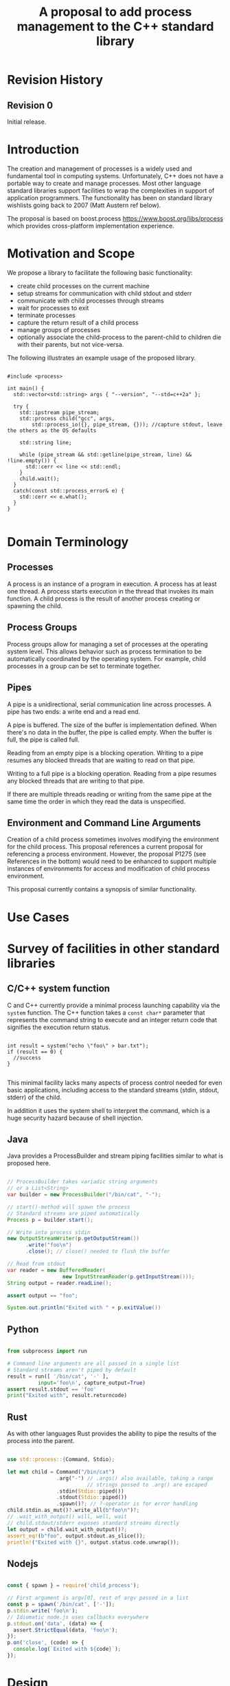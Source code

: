 

#+Revision: 0
#+Audience: LEWGI
#+Status: 
#+Group: WG21
#+Title: A proposal to add process management to the C++ standard library
#+Author: 
#+Email: jeff@crystalclearsoftware.com

* Revision History
** Revision 0
Initial release.

* Introduction

The creation and management of processes is a widely used and fundamental tool in computing systems.  Unfortunately, C++ does not have a portable way to create and manage processes. Most other language standard libraries support facilities to wrap the complexities in support of application programmers. The functionality has been on standard library wishlists going back to 2007 (Matt Austern ref below).

The proposal is based on boost.process https://www.boost.org/libs/process which provides cross-platform implementation experience.

* Motivation and Scope

We propose a library to facilitate the following basic functionality:
+    create child processes on the current machine
+    setup streams for communication with child stdout and stderr
+    communicate with child processes through streams
+    wait for processes to exit 
+    terminate processes
+    capture the return result of a child process
+    manage groups of processes
+    optionally associate the child-process to the parent-child to children die with their parents, but not vice-versa.

The following illustrates an example usage of the proposed library. 

#+BEGIN_SRC c++

#include <process>

int main() {
  std::vector<std::string> args { "--version", "--std=c++2a" };

  try {
    std::ipstream pipe_stream;
    std::process child("gcc", args,
        std::process_io({}, pipe_stream, {})); //capture stdout, leave the others as the OS defaults

    std::string line;

    while (pipe_stream && std::getline(pipe_stream, line) && !line.empty()) {
      std::cerr << line << std::endl;
    }
    child.wait();
  }
  catch(const std::process_error& e) {
    std::cerr << e.what();
  }
}

#+END_SRC

* Domain Terminology
** Processes
A process is an instance of a program in execution. A process has at least one thread. A process starts execution in the thread that invokes its main function. A child process is the result of another process creating or spawning the child. 

** Process Groups
Process groups allow for managing a set of processes at the operating system level. This allows behavior such as process termination to be automatically coordinated by the operating system. For example, child processes in a group can be set to terminate together.

** Pipes
A pipe is a unidirectional, serial communication line across processes. A pipe has two ends: a write end and a read end.

A pipe is buffered. The size of the buffer is implementation defined. When there's no data in the buffer, the pipe is called empty. When the buffer is full, the pipe is called full.

Reading from an empty pipe is a blocking operation. Writing to a pipe resumes any blocked threads that are waiting to read on that pipe.

Writing to a full pipe is a blocking operation. Reading from a pipe resumes any blocked threads that are writing to that pipe.

If there are multiple threads reading or writing from the same pipe at the same time the order in which they read the data is unspecified.

** Environment and Command Line Arguments

Creation of a child process sometimes involves modifying the environment for the child process. This proposal references a current proposal for referencing a process environment. However, the proposal P1275 (see References in the bottom) would need to be enhanced to support multiple instances of environments for access and modification of child process environment.

This proposal currently contains a synopsis of similar functionality.

* Use Cases
* Survey of facilities in other standard libraries
** C/C++ system function

C and C++ currently provide a minimal process launching capability via the =system= function. The C++ function takes a =const char*= parameter that represents the command string to execute and an integer return code that signifies the execution return status. 

#+BEGIN_SRC c++

int result = system("echo \"foo\" > bar.txt");
if (result == 0) {
  //success
}

#+END_SRC

This minimal facility lacks many aspects of process control needed for even basic applications, including access to the standard streams (stdin, stdout, stderr) of the child.

In addition it uses the system shell to interpret the command, which is a huge security hazard because of shell injection.

** Java
Java provides a ProcessBuilder and stream piping facilities similar to what is proposed here. 

#+BEGIN_SRC java

// ProcessBuilder takes variadic string arguments
// or a List<String>
var builder = new ProcessBuilder("/bin/cat", "-");

// start()-method will spawn the process
// Standard streams are piped automatically
Process p = builder.start();

// Write into process stdin
new OutputStreamWriter(p.getOutputStream())
      .write("foo\n")
      .close(); // close() needed to flush the buffer

// Read from stdout
var reader = new BufferedReader(
                  new InputStreamReader(p.getInputStream()));
String output = reader.readLine();

assert output == "foo";

System.out.println("Exited with " + p.exitValue())

#+END_SRC

** Python

#+BEGIN_SRC python

from subprocess import run

# Command line arguments are all passed in a single list
# Standard streams aren't piped by default
result = run([ '/bin/cat', '-' ],
          input='foo\n', capture_output=True)
assert result.stdout == 'foo'
print("Exited with", result.returncode)

#+END_SRC

** Rust
As with other languages Rust provides the ability to pipe the results of the process into the parent.

#+BEGIN_SRC rust

use std::process::{Command, Stdio};

let mut child = Command("/bin/cat")
                .arg("-") // .args() also available, taking a range
                          // strings passed to .arg() are escaped
                .stdin(Stdio::piped())
                .stdout(Stdio::piped())
                .spawn()?; // ?-operator is for error handling
child.stdin.as_mut()?.write_all(b"foo\n")?;
// .wait_with_output() will, well, wait
// child.stdout/stderr exposes standard streams directly
let output = child.wait_with_output()?;
assert_eq!(b"foo", output.stdout.as_slice());
println!("Exited with {}", output.status.code.unwrap());

#+END_SRC

** Nodejs

#+BEGIN_SRC js

const { spawn } = require('child_process');

// First argument is argv[0], rest of argv passed in a list
const p = spawn('/bin/cat', ['-']);
p.stdin.write('foo\n');
// Idiomatic node.js uses callbacks everywhere
p.stdout.on('data', (data) => {
  assert.StrictEqual(data, 'foo\n');
});
p.on('close', (code) => {
  console.log(`Exited with ${code}`);
});

#+END_SRC

* Design 

** Core language impact
Bryce to provide information to Jeff

** Namespace std versus std::process

The classes and functions for this proposal could be put into namespace =std=, or a sub-namespace, such as =std::process=. Process is more similar to =std::thread= than =std::filesystem=. Since thread is in namespace =std= this proposal suggests the same for process.

** Start of execution on process create
TODO

** Using a builder method to create

Have a =run()= method versus immediate launching in the constructor

This is solved through the extended launcher concept. 

#+BEGIN_SRC c++

// These are the same:
process(...) : process(process_launcher.launch(...)) {}
process_launcher().launch(...) -> process;

// These are the same:
process(..., custom_launcher& cl) : process(cl.launch) {}
cl.launch(...);

#+END_SRC

** Handling of parameters
  - There's an issue of escaping the argument properly
  - see issues below on P1275

** ~wait~ or ~join~
TODO

** Native Operating System Handle

The solution provides access to the operating system, like =std::thread=, for programmers who to go beyond the provided facilities.

** Portable callbacks during spawn

*** on_error

On error passes an std::error_code to the initializer, so it can react, e.g. free up resources. The launcher must only throw after every initializer was notified.

*** on_success
TODO
*** on_setup
TODO

** EOF on pipe close

Is automatically delivered by the OS. 

** Security and User Management Implications

=std::system= is dangerous because of shell injection, which cannot happen with the uninterpreted version that is proposed here. A shell might easily still be used by utilizing =std::this_process::environment::shell()=.

The standard process library does not touch on user management, though it can be extended to support it.

** Extensibility

To be extensible this library uses two concepts: =ProcessLauncher= and =ProcessInitializer=.

A =ProcessLauncher= is the actual function creating the process. It can be used to provide platform dependent behaviour such as launching a process a new user (Using =CreateProcessAsUser= on Windows) or to use =vfork= on Linux. The vendor can thus just provide a launcher, and the user can then just drop it into their code.

A =ProcessInitializer= allows minor additions, that just manipulate the process. E.g. on Windows to set a =SHOW_WINDOW= flag, or on Linux to change the user with =setuid=.

None of this functionality should be built into the library, yet not having those customization points would greatly limit the applicability of this library.

** Error Handling

Only done by exceptions for now, by throwing a =std::process_error=.

** Synchronous Versus Asynchronous

Synchronous is very prone to deadlocks.

** Integration of iostreams and pipes

Pipes bring their own streams, that can be used within on process (e.g. between threads).

* Technical Specification
** Header ~<process>~ Synopsis

This is a first cut at the wording. We probably don't need to go much deeper in the specification than the synopsis for the first paper.  I (Jeff G) basically lifted this out of boost.process::child and updated.

#+BEGIN_SRC c++

#include <chrono>
#include <filesystem>
#include <ranges>
#include <string>
#include <system_error>
#include <vector>
 
namespace std {
  // A launcher is an object that has a launch function that takes a path, arguments and a variadic list of process initializers and returns a process object. 
  template<class T>
  concept bool ProcessLauncher = requires(T launcher) {
    {launcher.set_error(error_code(), "message")} -> void; //so initializers can post internal errors
    {launcher.launch(filesystem::path(), vector<string>())} -> process; //refine that so check tha parameter list, good enough for now.
  };

  // The default process-launcher of the impementation
  class process_launcher;
  
  // An initializer is an object that changes the behavior of a process during launch and thus listens to at least one of the hooks of the launcher. 
  // Note that the following example only uses portable hooks, but non portables might suffic as well
  template<class Init, ProcessLauncher Launcher = process_launcher>
  concept bool ProcessInitializer =
       requires(Init initializer, Launcher launcher) { {initializer.on_setup(launcher)}   -> void; }
    || requires(Init initializer, Launcher launcher) { {initializer.on_success(launcher)} -> void; }
    || requires(Init initializer, Launcher launcher) { {initializer.on_error(launcher, error_code())} -> void; };
  }

  // This is to be defined, but should allow any stream that can yield a system-handle (e.g. pipes, files & sockets) and to close the stream by passing nullptr. 
  // Additionally a path should be possible to open a file just for the child process.
  concept ProcessReadableStream = TODO;
  concept ProcessWritableStream = TODO;

  // A pid_type is an identifier for a process, that satisfies StrictTotallyOrdered
  using pid_type = implementation-defined;

  // Provides a portable handle to an operating system process
  // process satisfies Movable and Boolean, but not Copyable.
  class process;

  // Exception type thrown on error
  // Can have a filesystem::path attached to it (failing before launch), or pid_type (failing after)
  class process_error;
  
  // Provides a portable wrapper for a process group
  class process_group;
  
  // Provides an initializers for the standard io. Alternative: nested as std::process::io
  class process_io;
  
  // Provides a way to set the starting directory of the new process. Alternative: nested as std::process::start_dir
  class process_start_dir;

  // Satisfies ProcessInitializer
  class environment;
  
  // Satisfies ProcessInitializer
  class process_limit_handles;
}

#+END_SRC

** Class ~process~

#+BEGIN_SRC c++

namespace std {
  class process {
  public:
    // Provides access to underlying operating system facilities
    using native_handle_type = implementation-defined; 
  
    // Construct a child from a property list and launch it.
    template<ranges::InputRange R, ProcessInitializer... Inits>
      requires ConvertibleTo<iter_value_t<R>, string>
    explicit process(const filesystem::path& exe, const R& args, Inits&&... inits);
  
    // Construct a child from a property list and launch it with a custom process launcher
    template<ranges::InputRange R, ProcessInitializer... Inits, ProcessLauncher Launcher>
      requires ConvertibleTo<iter_value_t<R>, string>
    explicit process(const filesystem::path& exe, const R& args, Inits&&... inits, Launcher&& launcher);
  
    // Attach to an existing process
    explicit process(pid_type& pid);
  
    // An empty process is similar to a default constructed thread. It holds an empty handle and is a place holder for a process that is to be launched later.
    process() = default;
    
    // The destructor terminates 
    ~process();
  
    // Accessors 
  
    pid_type id() const;
  
    native_handle_type native_handle() const;
  
    // Return code of the process, only valid if !running()
    int exit_code() const;

    // Return the system native exit code.
    // That is on linux it contains the reason of the exit, such as can be detected by WIFSIGNALED 
    int native_exit_code() const;

    // Check if the process is running. If the process has exited already, it might store the exit_code internally.
    bool running() const;
  
    // Check if this handle holds a child process.
    // NOTE: That does not mean, that the process is still running. It only means, that the handle does or did exist.
    bool valid() const;
    explicit operator bool() const; // Equivalent to this->valid()
  
    // Process management functions
  
    // Detach a spawned process -- let it run after this handle destructs
    void detach();
  
    // Terminate the child process (child process will unconditionally and immediately exit)
    // Implemented with SIGKILL on POSIX and TerminateProcess on Windows
    void terminate();
  
    // Block until the process to exits 
    void wait();
  
    // Block for the process to exit for a period of time.
    template<class Rep, class Period>
    bool wait_for(const chrono::duration<Rep, Period>& rel_time);
  
    // wait for the process to exit until a point in time.
    template<class Clock, class Duration>
    bool wait_until(const chrono::time_point<Clock, Duration>& timeout_time);
    
    //The following is dependent on the networking TS. CompletionToken has the signature (int, error_code), i.e. wait for the process to exit and get the exit_code if exited. 
    template<class CompletionToken>
    DEDUCED async_wait(net::Executor& ctx, CompletionToken&& token);
  };
}

#+END_SRC

** Class ~process_error~

#+BEGIN_SRC c++

class process_error : public system_error {
public:
  using system_error::system_error;
};

#+END_SRC

** Class ~process_group~

#+BEGIN_SRC c++

namespace std {
  class process_group {
  public:
    // Provides access to underlying operating system facilities
    using native_handle_type = implementation-defined; 

    process_group() = default;

    process_group(process_group&& lhs);
    process_group& operator=(process_group&& lhs);
    
    // The destructor terminates all processes in the group
    ~process_group();

    native_handle_type native_handle() const;

    // Check if at least one process of the group is running
    bool running() const;

    // Check if this handle holds a process group.
    // NOTE: That does not mean, that the process is still running. It only means, that the handle does or did exist.
    bool valid() const;
    explicit operator bool() const; // Equivalent to this->valid()

    // Process management functions

    // Emplace a process into the group, i.e. launch it attached to the group
    template<ranges::InputRange Args, ProcessInitializer... Inits>
      requires ConvertibleTo<iter_value_t<Args>, string>
    pid_type emplace(const filesystem::path& exe, const Args& args, Inits&&...inits);

    // Emplace a process into the group, i.e. launch it attached to the group with a custom process launcher
    template<ranges::InputRange Args, ProcessInitializer... Inits, ProcessLauncher Launcher>
      requires ConvertibleTo<iter_value_t<Args>, string>
    pid_type emplace(const filesystem::path& exe, const Args& args, Inits&&...inits, Launcher&& launcher);

    // Attach an existing process to the group. The process object will be empty afterwads
    pid_type attach(process&& proc);

    // Take a process out of the group
    [[nodiscard]] process detach(pid_type);

    // Detach a process group -- let it run after this handle destructs
    void detach();

    // Terminate the child processes (child processes will unconditionally and immediately exit)
    // Implemented with SIGKILL on POSIX and TerminateProcess on Windows
    void terminate();

    // Block until all processes exit
    void wait();

    // Block until one process exit
    // NOTE: Windows does not yield information on which process exited.
    void wait_one();

    // Block for all processes to exit for a period of time.
    template<class Rep, class Period>
    bool wait_for(const chrono::duration<Rep, Period>& rel_time);

    // Block for one process to exit for a period of time.
    template<class Rep, class Period>
    bool wait_for_one(const chrono::duration<Rep, Period>& rel_time);

    // Wait for all processes to exit until a point in time.
    template<class Clock, class Duration>
    bool wait_until(const chrono::time_point<Clock, Duration>& timeout_time);

    // Wait for one process to exit until a point in time.
    template<class Clock, class Duration>
    bool wait_until_one(const chrono::time_point<Clock, Duration>& timeout_time);
    
    // The following is dependent on the networking TS. CompletionToken has the signature (error_code) and waits for all processes to exit
    template<class CompletionToken>
    DEDUCED async_wait(net::Executor& ctx, CompletionToken&& token);

    // The following is dependent on the networking TS. CompletionToken has the signature (error_code) and waits for one process
    template<class CompletionToken>
    DEDUCED async_wait_one(net::Executor& ctx, CompletionToken&& token);
  };
}

#+END_SRC

** Class ~process_io~

#+BEGIN_SRC c++

namespace std {
  // This class describes I/O redirection for the standard streams (stdin, stdout, stderr).
  // They all are to be set, because Windows either inherits all or all need to be set. 
  // Satisfies ProcessInitializer
  class process_io {
  public:
    // OS dependent handle type
    using native_handle = implementation-defined;
    
    using in_default  = implementation-defined;
    using out_default = implementation-defined;
    using err_default = implementation-defined;

    template<ProcessReadableStream In = in_default,
              ProcessWritableStream Out = out_default,
              ProcessWritableStream Err = err_default> 
    process_io(In&& in, Out&& out, Err&& err);
    
    // Rest is implementation-defined
  };
}

#+END_SRC

** Class ~process_start_dir~

#+BEGIN_SRC c++

namespace std {
  // This class the starting directory for the child process.
  // Satisfies ProcessInitializer
  class process_start_dir {
  public:
    process_start_dir(const filesystem::path&);
  };
}

#+END_SRC

** Class ~environment~

An environment class that can manipulate and query any environment variables. Note that this is not for direct manipulation of the current processes environment, but it satisfies ProcessInitializers

#+BEGIN_SRC c++

namespace std {
  // Satisfies ProcessInitializer
  class environment {
  public:
    using native_environment_type = implementation-defined;
    
    native_environment_type native_environment();

    // Empty environment
    environment();
    
    // Construct from a native type, so the current environment can be cloned
    environment(native_environment_type native_environment); 
    
    class entry;
    
    using value_type = entry;

    // Note that windows uses wchar_t here, the key type should be able to be constructed from a char* though
    // So it needs to be similar to filesystem::path
    using key_type   = implementation-defined; 
    using pointer    = implementation-defined;
    
    value_type  get(const key_type& id);
    void        set(const key_type& id, const value_type& value);
    void      reset(const key_type& id);

    // Get all the keys
    // Return type satisfies ForwardRange with iter_value_t convertible to string
    implementation-defined keys() const;
    
    // Utility functions to query common values
    
    // Home folder 
    filesystem::path home() const;
    // Temporary folder as defined in the env
    filesystem::path temp() const;
    
    // Shell command, see ComSpec for windows
    filesystem::path shell() const;
    
    // The path variable, parsed.
    vector<filesystem::path> path() const;
    
    // The path extensions, that mark a file as executable (empty on posix)
    vector<filesystem::path> extensions() const;

    // Find an executable file with this name.
    filesystem::path find_executable(const string& name);
  };

  class environment::entry {
  public:
    using value_type = implementation-defined;

    entry();

    entry& operator=(const entry&);
    entry& operator=(entry&&);
    
    string string();
    wstring wstring();
    value_type native_string();

    // Split according to the OS specifics
    vector<value_type> as_vector();
    
    entry& operator=(const string&);
    entry& operator=(const wstring&);
    
    entry& operator=(const vector<value_type>&);
  };
}

#+END_SRC

** Class ~process_limit_handles~

This limit_handles property sets all properties to be inherited only expcitly. It closes all unused file-descriptors on POSIX after the fork and removes the inherit flags on Windows.

Since limit also closes the standard handles unless they are explicitly redirected, they can be ignored by =limit_handles=, through passing in =this_process::stdio()=.

#+BEGIN_SRC c++

namespace std {
  // Satisfies ProcessInitializers
  class process_limit_handles {
  public:
    // Select all the handles that should be inherited even though they are not used by any initializer.
    template<typename... Handles>
    process_limit_handles(Handles&&... handles);
  };
}

#+END_SRC

** Enhanced ~system~ details

#+BEGIN_SRC c++

template<class... Args>
int system(Args&&... args) {
  process c(forward<Args>(args)...,);
  if (!c.valid())
    return -1;
  c.wait();
  return c.exit_code();
}

#+END_SRC

** Extension of ~fstream~ 

The standard file streams (=fstream=/=ofstream=/=ifstream=) shall have a member function that return the native handle of the opened file, so that process can use those for forwarding.

#+BEGIN_SRC c++

namespace std {
  class /* basic_(o|i)*fstream */ {
    // ...
  public:
    // ...
    using native_handle_type = implementation-defined; 
    native_handle_type native_handle() const;
    // ...
  };
}

#+END_SRC

** Header ~<pstream>~ Synopsis

This is just the outline of the pipe header. It could be part of the <process> header, but pipes can be used without processes (e.g. between threads) so that it might be a good idea to have them in their own header.

#+BEGIN_SRC c++

#include <istream>
#include <ostream>
#include <streambuf>
#include <net> // Networking TS

namespace std {
  template<class CharT, class Traits = char_traits<CharT>>
  class basic_pipe_read_end;

  using pipe_read_end = basic_pipe_read_end<char>;
  using wpipe_read_end = basic_pipe_read_end<wchar_t>;

  template<class CharT, class Traits = char_traits<CharT>>
  class basic_pipe_write_end;

  using pipe_write_end = basic_pipe_write_end<char>;
  using wpipe_write_end = basic_pipe_write_end<wchar_t>;

  template<class CharT, class Traits = char_traits<CharT>>
  class basic_pipe;

  using pipe = basic_pipe<char>;
  using wpipe = basic_pipe<wchar_t>;

  template<class CharT, class Traits = char_traits<CharT>>
  class basic_pipebuf;

  using pipebuf = basic_pipebuf<char>;
  using wpipebuf = basic_pipebuf<wchar_t>;

  template<class CharT, class Traits = char_traits<CharT>>
  class basic_ipstream;

  using ipstream = basic_ipstream<char>;
  using wipstream = basic_ipstream<wchar_t>;

  template<class CharT, class Traits = char_traits<CharT>>
  class basic_opstream;

  using opstream = basic_opstream<char>;
  using wopstream = basic_opstream<wchar_t>;

  template<class CharT, class Traits = char_traits<CharT>>
  class basic_pstream;

  using pstream = basic_pstream<char>;
  using wpstream = basic_pstream<wchar_t>;

  class async_pipe;
  class async_pipe_read_end;
  class async_pipe_write_end;

  template<class CharT, class Traits>
  struct tuple_size<basic_pipe<Char, Traits>> {
      constexpr static size_t size = 2;
  };
  template<class CharT, class Traits>
  struct tuple_element<0, basic_pipe<Char, Traits>> {
      using type = basic_pipe_read_end<CharT, Traits>;
  };
  template<class CharT, class Traits>
  struct tuple_element<1, basic_pipe<Char, Traits>> {
      using type = basic_pipe_write_end<CharT, Traits>;
  };

  template<size_t Index, class CharT, class Traits>
  auto get(basic_pipe<Char, Traits>&&);
  template<size_t Index, class CharT, class Traits>
  auto get(const basic_pipe<Char, Traits>&);

  template<class CharT, class Traits>
  basic_pipe_read_end<CharT, Traits> get<0>(const basic_pipe<Char, Traits>&);
  template<class CharT, class Traits>
  basic_pipe_read_end<CharT, Traits> get<0>(basic_pipe<Char, Traits>&&);

  template<class CharT, class Traits>
  basic_pipe_write_end<CharT, Traits> get<1>(const basic_pipe<Char, Traits>&);
  template<class CharT, class Traits>
  basic_pipe_write_end<CharT, Traits> get<1>(basic_pipe<Char, Traits>&&);

  template<class CharT, class Traits>
  struct tuple_size<basic_pipe<Char, Traits>> {
      constexpr static size_t size = 2;
  };

  template<class CharT, class Traits>
  struct tuple_size<basic_pstream<Char, Traits>> {
      constexpr static size_t size = 2;
  };
  template<class CharT, class Traits>
  struct tuple_element<0, basic_pipe<Char, Traits>> {
      using type = basic_ipstream<CharT, Traits>;
  };
  template<class CharT, class Traits>
  struct tuple_element<1, basic_pipe<Char, Traits>> {
      using type = basic_opstream<CharT, Traits>;
  };

  template<size_t Index, class CharT, class Traits>
  auto get(basic_pstream<Char, Traits>&&);
  template<size_t Index, class CharT, class Traits>
  auto get(const basic_pstream<Char, Traits>&);

  template<class CharT, class Traits>
  basic_ipstream<CharT, Traits> get<0>(const basic_pstream<Char, Traits>&);
  template<class CharT, class Traits>
  basic_ipstream<CharT, Traits> get<0>(basic_pstream<Char, Traits>&&);

  template<class CharT, class Traits>
  basic_opstream<CharT, Traits> get<1>(const basic_pstream<Char, Traits>&);
  template<class CharT, class Traits>
  basic_opstream<CharT, Traits> get<1>(basic_pstream<Char, Traits>&&);

  template<class CharT, class Traits>
  struct tuple_size<basic_pipe<Char, Traits>> {
      constexpr static size_t size = 2;
  };

  template<class CharT, class Traits>
  struct tuple_size<async_pipe> {
      constexpr static size_t size = 2;
  };
  template<class CharT, class Traits>
  struct tuple_element<0, async_pipe> {
      using type = async_pipe_read_end;
  };
  template<class CharT, class Traits>
  struct tuple_element<1, async_pipe> {
      using type = async_pipe_write_end;
  };

  template<size_t Index, class CharT, class Traits>
  auto get(const async_pipe&);
  template<size_t Index, class CharT, class Traits>
  auto get(async_pipe&&);

  template<class CharT, class Traits>
  async_pipe_read_end get<0>(const async_pipe&);
  template<class CharT, class Traits>
  async_pipe_read_end get<0>(async_pipe&&);

  template<class CharT, class Traits>
  async_pipe_write_end get<1>(const async_pipe&);
  template<class CharT, class Traits>
  async_pipe_write_end get<1>(async_pipe&&);
}

#+END_SRC

** Classes ~basic_pipe_read_end~, ~basic_pipe_write_end~, ~basic_pipe~ 

#+BEGIN_SRC c++

namespace std {
  template<class CharT, class Traits = char_traits<CharT>>
  class basic_pipe_read_end {
  public:
    using char_type = CharT;
    using traits_type = Traits;
    using int_type = typename Traits::int_type;
    using pos_type = typename Traits::pos_type;
    using off_type = typename Traits::off_type;
    using native_handle_type = implementation-defined;

    // Default construct the pipe_end. Will not be opened.
    basic_pipe_read_end();

    basic_pipe_read_end(native_handle_type handle);

    basic_pipe_read_end(const basic_pipe_read_end& p);
    basic_pipe_read_end(basic_pipe_read_end&& lhs);

    basic_pipe_read_end& operator=(const basic_pipe_read_end& p);
    basic_pipe_read_end& operator=(basic_pipe_read_end&& lhs);

    // Destructor closes the handles
    ~basic_pipe_read_end();

    native_handle_type native_handle() const;

    void assign(native_handle_type h);
  
    // Read data from the pipe.
    int_type read(char_type* data, int_type count);
    
    // Check if the pipe is open.
    bool is_open();
    // Close the pipe
    void close();
  };

  template<class CharT, class Traits = char_traits<CharT>>
  class basic_pipe_write_end {
  public:
    using char_type = CharT;
    using traits_type = Traits;
    using int_type = typename Traits::int_type;
    using pos_type = typename Traits::pos_type;
    using off_type = typename Traits::off_type;
    using native_handle_type = implementation-defined;

    // Default construct the pipe_end. Will not be opened.
    basic_pipe_write_end();

    basic_pipe_write_end(native_handle_type handle);

    basic_pipe_write_end(const basic_pipe_write_end& p);
    basic_pipe_write_end(basic_pipe_write_end&& lhs);

    basic_pipe_write_end& operator=(const basic_pipe_write_end& p);
    basic_pipe_write_end& operator=(basic_pipe_write_end&& lhs);

    // Destructor closes the handles.
    ~basic_pipe_write_end();

    native_handle_type native_handle() const;

    void assign(native_handle_type h);

    // Write data to the pipe.
    int_type write(const char_type* data, int_type count);
    
    // Check if the pipe is open.
    bool is_open();
    // Close the pipe
    void close();
  };

  template<class CharT, class Traits = char_traits<CharT>>
  class basic_pipe {
  public:
    using char_type = CharT;
    using traits_type = Traits;
    using int_type = typename Traits::int_type;
    using pos_type = typename Traits::pos_type;
    using off_type = typename Traits::off_type;
    using native_handle_type = implementation-defined;
    
    using read_end_type = basic_pipe_read_end<CharT, Traits>;
    using write_end_type = basic_pipe_write_end<CharT, Traits>;

    // Default construct the pipe. Will be opened.
    basic_pipe();

    basic_pipe(const read_end_type& read_end, const write_end_type& write_end);
    basic_pipe(read_end_type&& read_end, write_end_type&& write_end);

    // Construct a named pipe.
    explicit basic_pipe(const filesystem::path& name);

    basic_pipe(const basic_pipe& p);
    basic_pipe(basic_pipe&& lhs);

    basic_pipe& operator=(basic_pipe&& lhs);

    // Destructor closes the handles
    ~basic_pipe();


    write_end_type& write_end() &;
    write_end_type&& write_end() &&;
    const write_end_type& write_end() const &;

    read_end_type& read_end() &;
    read_end_type&& read_end() &&;
    const read_end_type& read_end() const &;

    // Write data to the pipe
    int_type write(const char_type* data, int_type count);
    // Read data from the pipe
    int_type read(char_type* data, int_type count);

    // Check if the pipe is open
    bool is_open();
    // Close the pipe
    void close();
  };
}

#+END_SRC

Compared to the ~boost.process~ implementation, this version addes classes for different pipe_ends and uses C++17 aggregate initialization.
The reason is that the following behaviour is not necessarily intuitive:

#+BEGIN_SRC c++

boost::process::pipe p;

boost::process::child c("foo", boost::process::std_in < p);

#+END_SRC

In boost.process this closes the write end of ~p~, so an ~EOF~ is read from ~p~ when ~c~ exists. In most cases this would be expected behaviour, but it is far from obvious. 
By using two different types this can be made more obvious, especially since aggregate initializtion can be used:

#+BEGIN_SRC c++

auto [p_read, p_write] = std::pipe();
std::process("foo", std::process_io(p_read));
p_read.close();

p_write.write("data", 5);

#+END_SRC

Note that overloading allows us to either copy or move the pipe, i.e. the given example only moves the handles without duplicating them.

** Class templates ~basic_pipebuf~, ~basic_opstream~, ~basic_ipstream~ and ~basic_pstream~ 

#+BEGIN_SRC c++

namespace std {
  template<class CharT, class Traits = char_traits<CharT>>
  struct basic_pipebuf : basic_streambuf<CharT, Traits> {
    using pipe_read_end = basic_pipe<CharT, Traits>;

    using int_type = typename Traits::int_type;
    using pos_type = typename Traits::pos_type;
    using off_type = typename Traits::off_type;

    constexpr static int default_buffer_size = implementation-defined;

    ///Default constructor, will also construct the pipe.
    basic_pipebuf();
    basic_pipebuf(const basic_pipebuf&) = default;
    basic_pipebuf(basic_pipebuf&&) = default;

    basic_pipebuf(const basic_pipebuf&) = default;
    basic_pipebuf(basic_pipebuf&&) = default;

    basic_pipebuf& operator=(const basic_pipebuf&) = delete;
    basic_pipebuf& operator=(basic_pipebuf&&) = default;

    // Destructor writes the rest of the data
    ~basic_pipebuf();

    // Construct/assign from a pipe
    basic_pipebuf(const pipe_type& p);
    basic_pipebuf(pipe_type&& p);

    basic_pipebuf& operator=(pipe_type&& p);
    basic_pipebuf& operator=(const pipe_type& p);
    
    // Write characters to the associated output sequence from the put area
    int_type overflow(int_type ch = traits_type::eof()) override;
    
    // Synchronize the buffers with the associated character sequence
    int sync() override;

    // Reads characters from the associated input sequence to the get area
    int_type underflow() override;
    
    // Set the pipe of the streambuf
    void pipe(const pipe_type& p);
    void pipe(pipe_type&& p);

    // Get a reference to the pipe
    pipe_type&       pipe() &;
    const pipe_type& pipe() const &;
    pipe_type&&      pipe() &&;

    // Check if the pipe is open
    bool is_open() const;

    // Open a new pipe
    basic_pipebuf<CharT, Traits>* open();

    // Open a new named pipe
    basic_pipebuf<CharT, Traits>* open(const filesystem::path& name);

    // Flush the buffer and close the pipe
    basic_pipebuf<CharT, Traits>* close();
  };

  template<class CharT, class Traits = char_traits<CharT>>
  class basic_ipstream : public basic_istream<CharT, Traits> {
  public:
    using pipe_end_type = basic_pipe_read_end<CharT, Traits>;
    using opposite_pipe_end_type = basic_pipe_write_end<CharT, Traits>;

    using char_type = CharT;
    using traits_type = Traits;

    using int_type = typename Traits::int_type;
    using pos_type = typename Traits::pos_type;
    using off_type = typename Traits::off_type;

    // Get access to the underlying streambuf
    basic_pipebuf<CharT, Traits>* rdbuf() const;

    basic_ipstream();

    basic_ipstream(const basic_ipstream&) = delete;
    basic_ipstream(basic_ipstream&& lhs);

    basic_ipstream& operator=(const basic_ipstream&) = delete;
    basic_ipstream& operator=(basic_ipstream&& lhs);

    // Construct/assign from a pipe
    basic_ipstream(const pipe_type& p);
    basic_ipstream(pipe_type&& p);

    basic_ipstream& operator=(const pipe_type& p);
    basic_ipstream& operator=(pipe_type&& p);

    // Set the pipe of the streambuf
    void pipe_end(const pipe_end_type& p);
    void pipe_end(pipe_end_type&& p);

    // Get a reference to the pipe
    pipe_end_type& pipe_end() &;
    const pipe_end_type& pipe_end() const&;
    pipe_end_type&& pipe_end() &&;

    // Check if the pipe is open
    bool is_open() const;

    // Open a new pipe
    opposite_pipe_end_type ovpen();

    // Open a new named pipe
    opposite_pipe_end_type open(const filesystem::path& name);

    // Flush the buffer and close the pipe
    void close();
  };

  template<class CharT, class Traits = char_traits<CharT>>
  class basic_opstream : public basic_ostream<CharT, Traits> {
  public:
    using pipe_end_type basic_pipe_write_end<CharT, Traits>;
    using opposite_pipe_end_type = basic_pipe_read_end<CharT, Traits>;

    using int_type = typename Traits::int_type;
    using pos_type = typename Traits::pos_type;
    using off_type = typename Traits::off_type;

    // Get access to the underlying streambuf
    basic_pipebuf<CharT, Traits>* rdbuf() const;

    basic_opstream();
    
    basic_opstream(const basic_opstream&) = delete;
    basic_opstream(basic_opstream&& lhs);

    basic_opstream& operator=(const basic_opstream&) = delete;
    basic_opstream& operator=(basic_opstream&& lhs);
    
    // Construct/assign from a pipe
    basic_opstream(const pipe_end_type& p);
    basic_opstream(pipe_end_type&& p);

    basic_opstream& operator=(const pipe_end_type& p);
    basic_opstream& operator=(pipe_end_type&& p);
    
    // Set the pipe_end
    void pipe_end(pipe_end_type&& p);
    void pipe_end(const pipe_end_type& p);

    // Get the pipe_end
    pipe_end_type&       pipe_end() &;
    const pipe_end_type& pipe_end() const&;
    pipe_end_type&&      pipe_end() &&;

    // Open a new pipe
    opposite_pipe_end_type open();
    // Open a new named pipe
    opposite_pipe_end_type open(const filesystem::path& name);

    // Flush the buffer & close the pipe
    void close();
  };

  template<class CharT, class Traits = char_traits<CharT>>
  class basic_pstream : public basic_iostream<CharT, Traits> {
    mutable basic_pipebuf<CharT, Traits> _buf; // exposition-only
  public:
    using pipe_type = basic_pipe<CharT, Traits>;

    using char_type   = CharT;
    using traits_type = Traits;

    using int_type = typename Traits::int_type;
    using pos_type = typename Traits::pos_type;
    using off_type = typename Traits::off_type;

    // Get access to the underlying streambuf
    basic_pipebuf<CharT, Traits>* rdbuf() const;

    basic_pstream();
    
    basic_pstream(const basic_pstream&) = delete;
    basic_pstream(basic_pstream&& lhs);
    
    basic_pstream& operator=(const basic_pstream&) = delete;
    basic_pstream& operator=(basic_pstream&& lhs);

    // Construct/assign from a pipe
    basic_pstream(const pipe_type& p);
    basic_pstream(pipe_type&& p);
    
    basic_pstream& operator=(const pipe_type& p);
    basic_pstream& operator=(pipe_type&& p);
    
    // Set the pipe of the streambuf
    void pipe(const pipe_type& p);
    void pipe(pipe_type&& p);

    // Get a reference to the pipe.
    pipe_type&       pipe() &;
    const pipe_type& pipe() const &;
    pipe_type&&      pipe() &&;

    // Open a new pipe
    void open();

    // Open a new named pipe
    void open(const filesystem::path& name);

    // Flush the buffer & close the pipe
    void close();
  };
}

#+END_SRC

The structure of the streams reflects the pipe_end distinction of ~basic_pipe~. Additionally, the open function on the ~ipstream~ / ~opstream~ allows to open a full pipe and be handled by another class, e.g.:

#+BEGIN_SRC c++
std::ipstream is; // Not opened
std::opstream os{is.open()}; // Now is & os point to the same pipe
#+END_SRC

Or using aggregate initialization:

#+BEGIN_SRC c++
auto [is, os] = std::pstream();
#+END_SRC

Or to be used in a process

#+BEGIN_SRC c++
std::ipstream is; // Not opened
std::process proc("foo", std::process_io({}, is.open(), {})); // stdout can be read from is
#+END_SRC

** Classes ~async_pipe_read_end~, ~async_pipe_write_end~, ~async_pipe~ 

#+BEGIN_SRC c++

// The following is dependent on the networking TS
namespace std {
  class async_pipe_read_end {
  public:
  using native_handle_type = implementation-defined;

    async_pipe_read_end(net::Executor& ios);
    async_pipe_read_end(net::Executor& ios, native_handle_type native_handle);

    async_pipe_read_end(const async_pipe_read_end& lhs);
    async_pipe_read_end(async_pipe_read_end&& lhs);

    async_pipe_read_end& operator=(const async_pipe_read_end& lhs);
    async_pipe_read_end& operator=(async_pipe_read_end&& lhs);

    // Construct form pipe_end
    template<class CharT, class Traits = char_traits<CharT>>
    explicit async_pipe_read_end(net::Executor& ios, const basic_pipe_read_end<CharT, Traits>& p);

    // NOTE: Windows requires a named pipe for this, if a the wrong type is used an exception is thrown.
    template<class CharT, class Traits = char_traits<CharT>>
    inline async_pipe_read_end& operator=(const basic_pipe_read_end<CharT, Traits>& p);

    // Destructor closes the pipe handles
    ~async_pipe_read_end();

    // Explicit conversion operator to basic_pipe/
    template<class CharT, class Traits = char_traits<CharT>>
    explicit operator basic_pipe_read_end<CharT, Traits>() const;
    
    template<typename CharT = char, typename Traits = char_traits<CharT>>
    basic_pipe_write_end<CharT, Traits> open();
    template<typename CharT = char, typename Traits = char_traits<CharT>>
    basic_pipe_write_end<CharT, Traits> open(const filesystem::path& path);

    // Cancel the current asynchronous operations
    void cancel();

    void close();

    // Check if the pipe end is open
    bool is_open() const;

    // Read some data from the handle.
    // See the Networking TS for more details.
    template<class MutableBufferSequence>
    size_t read_some(const MutableBufferSequence& buffers);

    native_handle_type native_handle() const;

    // Start an asynchronous read
    template<typename MutableBufferSequence,
             typename ReadHandler>
    implementation-defined async_read_some(
        const MutableBufferSequence& buffers,
              ReadHandler&& handler);
  };

  class async_pipe_write_end {
  public:
    using native_handle_type = implementation-defined;

    async_pipe_write_end(net::Executor& ios);
    async_pipe_write_end(net::Executor& ios, native_handle_type native_handle);

    async_pipe_write_end(const async_pipe_write_end& lhs);
    async_pipe_write_end(async_pipe_write_end&& lhs);

    async_pipe_write_end& operator=(const async_pipe_write_end& lhs);
    async_pipe_write_end& operator=(async_pipe_write_end&& lhs);

    // Construct from pipe_end
    template<class CharT, class Traits = char_traits<CharT>>
    explicit async_pipe_write_end(net::Executor& ios, const basic_pipe_write_end<CharT, Traits>& p);

    // NOTE: Windows requires a named pipe for this, if a the wrong type is used an exception is thrown.
    template<class CharT, class Traits = char_traits<CharT>>
    async_pipe_write_end& operator=(const basic_pipe_write_end<CharT, Traits>& p);

    // Destructor closes the pipe handles
    ~async_pipe_write_end();

    // Explicit conversion operator to basic_pipe
    template<class CharT, class Traits = char_traits<CharT>>
    explicit operator basic_pipe_write_end<CharT, Traits>() const;
    
    // Open the pipe
    template<typename CharT = char, typename Traits = char_traits<CharT>>
    basic_pipe_read_end<CharT, Traits> open();
    template<typename CharT = char, typename Traits = char_traits<CharT>>
    basic_pipe_read_end<CharT, Traits> open(const filesystem::path& path);

    // Cancel the current asynchronous operations
    void cancel();

    void close();

    // Check if the pipe end is open
    bool is_open() const;

    // Write some data to the handle
    template<typename ConstBufferSequence>
    size_t write_some(const ConstBufferSequence& buffers);
    
    // Get the native handle of the source
    native_handle_type native_handle() const;

    // Start an asynchronous write
    template<typename ConstBufferSequence,
             typename WriteHandler>
    implementation-defined async_write_some(
        const ConstBufferSequence& buffers,
        WriteHandler&& handler);
  };

  // Class for async I/O with the Networking TS
  // Can be used directly with net::async_read/write
  class async_pipe {
  public:
    using native_handle_type = implementation-defined;

    // Construct a new async_pipe
    // Automatically opens the pipe
    // Initializes source and sink with the same net::Executor
    // NOTE: Windows creates a named pipe here, where the name is automatically generated.
    async_pipe(net::Executor& ios);

    // NOTE: Windows restricts possible names
    async_pipe(net::Executor& ios, const filesystem::path& name);

    // NOTE: Windows requires a named pipe for this, if a the wrong type is used an exception is thrown.
    async_pipe(const async_pipe& lhs);
    async_pipe(async_pipe&& lhs);

    async_pipe& operator=(const async_pipe& lhs);
    async_pipe& operator=(async_pipe&& lhs);

    // Construct from a pipe
    // @note Windows requires a named pipe for this, if a the wrong type is used an exception is thrown.
    template<class CharT, class Traits = char_traits<CharT>>
    explicit async_pipe(net::Executor& ios, const basic_pipe<CharT, Traits>& p);

    // NOTE: Windows requires a named pipe for this, if a the wrong type is used an exception is thrown.
    template<class CharT, class Traits = char_traits<CharT>>
    async_pipe& operator=(const basic_pipe<CharT, Traits>& p);

    // Returns a copied pipe read end
    const async_pipe_read_end&  read_end() const &;
          async_pipe_read_end&& read_end() &&;

    // Returns a copied pipe write end
    const async_pipe_write_end&  write_end() const &;
          async_pipe_write_end&& write_end() &&;

    // Destructor, closes the pipe handles
    ~async_pipe();

    // Explicit conversion operator to basic_pipe
    template<class CharT, class Traits = char_traits<CharT>>
    explicit operator basic_pipe<CharT, Traits>() const;

    // Cancel the current asynchronous operations
    void cancel();

    // Close the pipe handles
    void close();

    // Check if the pipes are open
    bool is_open() const;

    // Read some data from the handle.
    // See the Networking TS for more details.
    template<class MutableBufferSequence>
    size_t read_some(const MutableBufferSequence& buffers);

    // Write some data to the handle.
    // See the Networking TS for more details.
    template<class ConstBufferSequence>
    size_t write_some(const ConstBufferSequence& buffers);

    native_handle native_source() const;
    native_handle native_sink() const;

    // Start an asynchronous read
    template<class MutableBufferSequence,
             class ReadHandler>
    implementation-defined async_read_some(
        const MutableBufferSequence& buffers,
        ReadHandler&& handler);

    // Start an asynchronous write
    template<class ConstBufferSequence,
             class WriteHandler>
    implementation-defined async_write_some(
        const ConstBufferSequence& buffers,
        WriteHandler&& handler);
  };
};
}

#+END_SRC

~async_pipe~ is structured similar to the ~basic_pipe~ triple. The ~async_pipe_end*::open~ returns a `basic_pipe_end_*` to the other side. This allows to use it in a process or to construct an opposite async_pipe:

#+BEGIN_SRC c++

std::net::system_executor exec;
std::async_pipe_read_end ip{exec}; // Not opened
std::async_pipe_read_end op{exec, ip.open()}; // Now re & os point to the same pipe, though can use different executors.

#+END_SRC

Or using aggregate initialization:

#+BEGIN_SRC c++

std::net::system_executor exec;
auto [ip, op] = std::async_pipe(exec);

#+END_SRC

Or to be used in a process

#+BEGIN_SRC c++

std::net::system_executor exec;
std::async_pipe_read_end ip{exec}; 
std::process proc("foo", std::process_io({}, ip.open(), {}));

#+END_SRC

** Header ~<this_process>~ synopsis

This header provides information about the current process.

#+BEGIN_SRC c++

#include <process>

namespace std::this_process {
  using native_handle_type = implementation-defined;
  using pid_type = implementation-defined;
  
  // Get the process id of the current process.
  pid_type get_id();
  // Get the native handle of the current process.
  native_handle_type native_handle();
  
  struct stdio_t {
    native_handle_type in();
    native_handle_type out();
    native_handle_type err();
  };
  
  // Get the handles to the standard streams
  stdio_t stdio();

  // Get a snapshot of all handles of the process (i.e. file descriptors on POSIX and handles on Windows) of the current process.
  // NOTE: This function might not work on certain posix systems.
  // NOTE: On Windows version older than Windows 8 this function will iterate all the system handles, meaning it might be quite slow.
  // NOTE: This functionality is utterly prone to race conditions, since other threads might open or close handles.
  vector<native_handle_type> get_handles();

  // Determines if a given handle is a a stream-handle, i.e. any handle that can be used with read and write functions.
  // Stream handles include pipes, regular files and sockets.
  bool is_stream_handle(native_handle_type handle);

  // Note that this might also be a global object, i.e. this is yet to be defined.
  namespace environment {
    using native_environment_type = implementation-defined;
    native_environment_type native_environment();
  
    using value_type = entry;
    using key_type   = implementation-defined; // Note that Windows uses wchar_t here, the key type should be able to be constructed from a char* though. So it needs to be similar to filesystem::path
    using pointer    = implementation-defined;
    
    value_type  get(const key_type& id);
    void        set(const key_type& id, const value_type& value);
    void      reset(const key_type& id);
  
    // Get all the keys
    implementation-defined keys() const;
    
    // Home folder 
    filesystem::path home() const;
    // Temporary folder as defined in the env
    filesystem::path temp() const;
    
    // Shell command, see ComSpec for windows
    filesystem::path shell() const;
    
    // The path variable, parsed.
    vector<filesystem::path> path() const;
    
    // The path extensions, that marka file as executable (empty on posix)
    vector<filesystem::path> extensions() const;
  
    // Find an executable file with this name.
    filesystem::path find_executable(const string& name);
    
    struct entry {
      using value_type = implementation-defined;

      entry();

      entry(const string&);
      entry(const wstring&);
      entry(const vector<value_type>&);

      entry& operator=(const string&);
      entry& operator=(const wstring&);
      entry& operator=(const vector<value_type>&);
      
      string string();
      wstring wstring();
      value_type native_string();

      // Split according to the OS specifics
      vector<value_type> as_vector();
      
      entry& operator=(const string&);
      entry& operator=(const wstring&);
      
      entry& operator=(const vector<value_type>&);
    };
  }
}

#+END_SRC

* Design discussion & Examples

** Concept ~ProcessLauncher~

The process launcher is a class that impements the actual launch of a process. In most cases there are different versions to do this. On linux for example, ~vfork~ can be required as an alternative for fork on low-memory devices. And while posix can change a user by utilizing setuid in a ProcessInitializer, windows requires the invocation of a different function (CreateProcessAsUserA).

As an example for linux:

#+BEGIN_SRC c++

#include <gnu_cxx_process>

__gnu_cxx::vfork_launcher launcher;
std::process my_proc("/bin/programm", {}, launcher);

#+END_SRC

or for windows:

#+BEGIN_SRC c++

__msvc::as_user_launcher{"1234-is-not-a-safe-user-token"};
std::process my_proc("C:\program", {}, launcher);

#+END_SRC

In addition libraries may provide their launchers. The requirement is that there is an actual process with a pid as the result of launching the process.

Furthermore, the fact that the launcher has a well-specified ~launch~ function allows to launch a process like this:

#+BEGIN_SRC c++

std::process_launcher launcher;
auto proc = launcher.launch("/bin/foo", {});

#+END_SRC

Both versions make sense in their own way: on the one hand using the process constructor fits well in with the STL and it's RAII classes like thread. On the other hand it actually uses a factory-class, which can be used so explicitly.

** Concept ~ProcessInitializer~

The process initializer is a class that modifies the behaviour of a process. There is no guarantee that a custom initializer is portable, i.e. it will not only be dependable on the operating system but also on the process launcher. This is because an initializer might need to modify members of the launcher itself (common on windows) and thus might break with another launcher.

Note that the concept might look different on other implementation, since additional event hooks might exist.

#+BEGIN_SRC c++

struct switch_user {
  ::uid_t uid;

  template<ProcessLauncher Launcher>
  // Linux specific event, after the successful fork, called from the child process
  void on_exec_setup(Launcher&) {
    ::setuid(this->uid);
  }
};

std::process proc("/bin/spyware", {}, switch_user{42});

#+END_SRC

** Class ~process~

*** Constructor ~process(std::filesystem::path, std::ranges::Range<String>, Inits...init)~

This is the default launching function, and forwards to the ~std::process_launcher~. boost.process supports a cmd-style execution (similar to ~std::system~), which we opted to remove from this library. This is because the syntax obscures what the library actually does, while introducing a security risk (shell injection). Instead we require the actually used (absolute) path of the executable. Since it is common to just type a command and expect the shell to search for the executabe in the ~PATH~ environment variable, there is a helper function for that. Either in the ~std::environment~ class or the ~std::this_process::environment~ namespace.

#+BEGIN_SRC c++

std::system("git --version"); // Launches to cmd or /bin/sh

std::process("git", {"--version"}); // Does err, exe not found
std::process(std::this_process::environment::find_executable("git"), {"--version"}); // Finds the exe

// Or if we want to run it through the shell, note that /c is windows specific
std::process(std::this_process::environment::shell(), {"/c", "git --version"});

#+END_SRC

Another solution is for a user to provide their own ~ProcessLauncher~ as a ~ShellLauncher~.

*** function ~wait~

The wait function waits for a process to exit. When replacing ~std::system~ it can be used like this:

#+BEGIN_SRC c++

const auto result_sys = std::system("gcc --version");

std::process proc(std::this_process::environment::find_executable("gcc"), {"--version"});
proc.wait();
const auto result_proc = proc.exit_code();

#+END_SRC

*** function ~wait_for~

In case the child process might hang, ~wait_for~ might be used.

#+BEGIN_SRC c++

std::process proc(std::this_process::environment::find_executable("python"), {"--version"});

int res = -1;
if (proc.wait_for(std::chrono::seconds(1))
    res = proc.exit_code();
else
    proc.terminate(); 

#+END_SRC

*** function ~native_handle~

Since there is a lot funcitonality that is not portable, the ~native_handle~ is accessible. For example, there is no clear equivalent for ~SIGTERM~ on windows. If a user still wants to use this, he might still do so:

#+BEGIN_SRC c++

std::process proc("/usr/bin/python", {});

::kill(proc.native_handle(), SIGTERM);
proc.wait();

#+END_SRC

*** function ~native_exit_code~

The exit-code may contain more information on a specific system. Practically this is the case on posix. If a user wants to extract additional information he might need to use ~native_exit_code~.

#+BEGIN_SRC c++

std::process proc(std::this_process::environment::find_executable("gcc"), {});
proc.wait();
const auto exit_code = proc.exit_code(); //equals 1, since no input files

//Linux specific:
const exited_normally = WIFEXITED(proc.native_exit_code();

#+END_SRC

*** function ~async_wait~

To allow asynchronous operations, the process library shall integrate with the networking TS.

#+BEGIN_SRC c++

extern std::net::system_executor exec;
std::process proc(std::this_environment::find_executable("gcc"), {});

auto fut = proc.async_wait(exec, std::net::use_future_t());
const exit_code = fut.get();
assert(exit_code == proc.exit_code());

#+END_SRC

** Class ~process_group~

The process group can be used for managing several processes at once. Because of the underlying implementation on the OS, there is no guarantee that the exit-code for a process can be obtained. Because of this the `wait_one` and related functions do not yield the exit_code or pid. To make workaround easy, the launch function returns the pid, so a user can write his own code.

*** Example: Attaching a debugger to a process and grouping them.

#+BEGIN_SRC c++

std::process_group grp;

auto pid_target = grp.emplace("./my_proc", {});
auto pid_gdb = grp.emplace("/usr/bin/gdb", {-p, std::to_string(pid_target)});
// Do something

// Kill gdb and use the process individually:

grp.detach(pid_gdb).terminate();
std::process target = grp.detach(pid_target); 

#+END_SRC

*** Example: Having a worker, e.g. for a build system

#+BEGIN_SRC c++

void run_all(const std::queue<std::pair<std::filesystem::path, std::vector<std::string>>>& jobs, int parallel = 4) {
  std::process_group grp;
  for (auto idx = 0u; (idx < parallel) && !jobs.empty(); idx++) {
    const auto [exe, args] = jobs.front();
    grp.emplace(exe, args);
    jobs.pop();
  }

  while (!jobs.empty()) {
    grp.wait_one();
    const auto [exe, args] = jobs.front();
    grp.emplace(exe, args);
    jobs.pop();
  }
}

#+END_SRC

** Class ~process_io~

~process_io~ takes the three standard handles, because some OS (windows that is) does not allow to cherry-pick those. Either all three are set or all are defaults.

The default of course is to forward it to ~std*~.

*** Using pipes

#+BEGIN_SRC c++

std::pipe pin, pout, perr;
std::process proc("foo", {}, std::process_io(pin, pout, perr));

pin.write("bar", 4);

#+END_SRC

Forwarding between processes:

#+BEGIN_SRC c++

std::system("./proc1 | ./proc2");

std::optional<std::pipe> fwd = std::pipe();

std::process proc1("./proc1", {}, std::process_io({}, *fwd, {});
std::process proc2("./proc1", {}, std::process_io(*fwd, {}, {});

fwd = std::nullopt; // Not needed anymore

#+END_SRC

You can of course use any ~pstream~ type instead.

*** Using files

#+BEGIN_SRC c++

std::filesystem::path log_path = std::this_process::environment::home() / "my_log_file";
std::system("foo > ~/my_log_file");
// Equivalent:
std::process proc ("foo", std::process_io({}, log_path, {}));

#+END_SRC

With an extension to fstream:

#+BEGIN_SRC c++

std::ifstream fs{"/my_log_file"};
std::process proc ("./foo", std::process(fs, {}, {});

#+END_SRC

*** ~std::this_process::stdio~

Since ~std::cout~ can be redirected programmatically and has the same type as ~std::cerr~ it does not seem like a proper fit, unless it's type is changed 

#+BEGIN_SRC c++

// Redirect stderr to stdout
std::process proc ("./foo", std::process_io({}, {}, std::this_process::io().stdout());

#+END_SRC

*** Closing streams

A closed stream means that the child process cannot read or write from the stream. That is, an attempt to do so yields an error. This can be done by using ~nullptr~.

#+BEGIN_SRC c++

std::process proc ("./foo", std::process_io(nullptr, nullptr, nullptr));

#+END_SRC

*** Other objects 

Other objects, that use an underlying stream handle, shall be used. This is the case for tcp sockets (i.e. ~std::net::basic_stream_socket~).

#+BEGIN_SRC c++

std::net::tcp::socket sock(...) 
// Connect the socket

std::process proc ("./server", std::process_io(socket, socket, "log-file"));

#+END_SRC

*** Null device (not yet specified)

The null-device is a a feature of both posix ("/dev/null") and windows ("NUL"). It accepts and write, and always returns It might be worth considering adding it.

#+BEGIN_SRC c++

std::system("./foo > /dev/null");

std::process proc("./foo", {}, std::process_io(std::process_io::null(), std::process_io::null(), std::process_io::null()));

#+END_SRC

** Class ~environment~

*** ~operator[]~

Unlike Muerte's proposal, ours does not contain an ~operator[]~. The reason is that environment variables are not uniform on their handling of case-sensitivity. For example ~"PATH"~ might be ~"Path"~ between different versions of windows. However, both maybe defined on windows. This can cause a problem:

#+BEGIN_SRC c++

std::environment env = std::this_process::environment::native_environment();

// Let's say it's "Path", but we expect "PATH"
env["PATH"].add_value("C:\\python");
std::process proc (env.find_executable("python"), {"./my_script.py"}, env); //error -> python not found or ambiguity error.

#+END_SRC

If we however have it explicitly, things are more obvious.

#+BEGIN_SRC c++

std::string to_upper(const std::string& in); // Implement a conversion to upper case here

auto keys = env.keys(); 
auto path_key = std::find_if(keys.begin(), keys.end(), [](auto& str) { return to_upper(str) == "PATH"; });

auto entry = env.get(path_key); 

auto val = entry.as_vector();
val.push_back("C:\\python");
env.set(path_key, val);

#+END_SRC

*** Function ~environment::home()~

This should be it's own function, because it is one value on posix (~"HOME"~) but two on windows (~"HOME_DRIVE"~, ~"HOME_DIR"~).

*** Function ~environment::extensions~

This environment variable is only used on systems that use file extensions to determine executables (i.e. windows).

#+BEGIN_SRC c++

// Assume /home/hello_world.py is the executable and "/home" is in PATH already
// --> It names hello_world on linux, hello_world.py on windows.
std::environment env = std::this_process::environment::native_environment();
auto extensions = env.extensions();

std::process proc;

// We can use find_executable on linux only if the file does not have the syntax.
// This is in accordance with the shell rules
if (std::find(extensions.begin(), extensions.end(), ".py")) {
  proc = std::process(env.find_executable("hello_world"), {});
}
else {
  proc = std::process("/home/hello_world.py", {});
}

#+END_SRC

*** Function ~environment::find_executable~

This function shall find an executable with the name. if the OS uses file extensions it shall compare those, if not it shall check the executable flag.

#+BEGIN_SRC c++

auto pt = std::this_process::environment::find_executable("readme.txt"); //finds a file, but is not executable
assert(pt.empty());

#+END_SRC

* Open Questions
** if we don't have wait_for can we still detach? 

Yes.

** Can we piggyback on the thread's forward progress stuff for process as well? Can we assume all threads on the system behave like C++ threads? (Jeff - seems doubtful -- network TS)
** probably dont need process_args class - vector<string> fine

Yes. Range<string> would be better I (Klemens) think, so we can also use std::initializer_list<std::string> as in {"foo", "bar"}

** environment and command line

Command line is ignored for now. This is a huge shell injection issue and takes a developer like 2 min. to use std::this_process::environment::shell(). Could be done as a custom launcher.

*** This proposal provides a use case for multiple instances of environment.  For process management there is the current process and child process environments -- not singleton from 1275
*** 1275 LEWGI in San Diego voted favoribly
*** From Klemens: std::this_process::environment though. That would make a few things more obvious, because we have an environment class too, that shuold just be used to set it up for the subprocess.
*** 1275 also has arguments does this work for our proposal?  The implementation is not complete for 1275. If the R1 has the environment as immutable then it will not work -- process needs to modify. 
*** args are available before main in 1275


* Acknowledgements

This proposal reflects the effort of the c++ community at C++Now 2019 and afterward. The primary participants are listed as authors on the paper, but many others participated in discussion of details during morning workshop sessions and conference breaks.  

None of this would have been possible without the work and guidance of Klemens Morgenstern, author of boost.process. 

* References
+ Isabella Muerte Desert Sessions: Improving hostile environment interactions http://wg21.link/p1275
+ boost.process documentation https://www.boost.org/libs/process 
+ Standard Library wishlist (Matt Austern) https://docs.google.com/document/d/1AC3vkOgFezPaeSZO-fvxgwzEIabw8I_seE7yFG_16Bk/preview
+ cppcast with Klemens on boost.process https://channel9.msdn.com/Shows/CppCast/Episode-72-BoostProcess-with-Klemens-Morgenstern
+ Pacific c++ Klemens on boost.process design https://www.youtube.com/watch?v=uZ4IG1OfeR0

